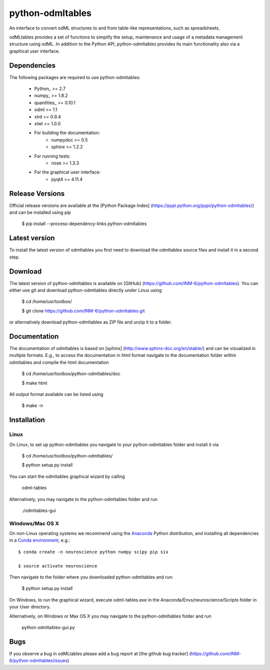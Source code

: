 
python-odmltables
=================
An interface to convert odML structures to and from table-like representations, such as spreadsheets.

odMLtables provides a set of functions to simplify the setup, maintenance and usage of a metadata management structure using odML. 
In addition to the Python API, python-odmltables provides its main functionality also via a graphical user interface.


Dependencies
------------

The following packages are required to use python-odmltables:

    * Python_ >= 2.7
    * numpy_ >= 1.8.2
    * quantities_ >= 0.10.1
    * odml >= 1.1
    * xlrd >= 0.9.4
    * xlwt >= 1.0.0
    * For building the documentation:
        * numpydoc >= 0.5
        * sphinx >= 1.2.2
    * For running tests:
        * nose >= 1.3.3
    * For the graphical user interface:
        * pyqt4 >= 4.11.4


Release Versions
----------------
Official release versions are available at the [Python Package Index] (https://pypi.python.org/pypi/python-odmltables/) and can be installed using pip

    $ pip install --process-dependency-links python-odmltables


Latest version
--------------
To install the latest version of odmltables you first need to download the odmltables source files and install it in a second step.

Download
--------

The latest version of python-odmltables is available on [GitHub] (https://github.com/INM-6/python-odmltables). You can either use git and download python-odmltables directly under Linux using

	$ cd /home/usr/toolbox/

	$ git clone https://github.com/INM-6/python-odmltables.git

or alternatively download python-odmltables as ZIP file and unzip it to a folder.


Documentation
-------------

The documentation of odmltables is based on [sphinx] (http://www.sphinx-doc.org/en/stable/) and can be vizualized in multiple formats. E.g., to access the documentation in html format navigate to the documentation folder within odmltables and compile the html documentation

    $ cd /home/usr/toolbox/python-odmltables/doc

    $ make html

All output format available can be listed using

    $ make -n


Installation
------------

Linux
*****

On Linux, to set up python-odmltables you navigate to your python-odmltables folder and install it via

	$ cd /home/usr/toolbox/python-odmltables/

	$ python setup.py install

You can start the odmltables graphical wizard by calling
	
	odml-tables
	
Alternatively, you may navigate to the python-odmltables folder and run
	
	./odmltables-gui
	
	
Windows/Mac OS X
****************

On non-Linux operating systems we recommend using the Anaconda_ Python distribution, and installing all dependencies in a `Conda environment`_, e.g.::

    $ conda create -n neuroscience python numpy scipy pip six
    
    $ source activate neuroscience
    
Then navigate to the folder where you downloaded python-odmltables and run:

    $ python setup.py install

On Windows, to run the graphical wizard, execute odml-tables.exe in the Anaconda/Envs/neuroscience/Scripts folder in your User directory.

Alternatively, on Windows or Max OS X you may navigate to the python-odmltables folder and run
	
	python odmltables-gui.py


Bugs
----
If you observe a bug in odMLtables please add a bug report at [the github bug tracker] (https://github.com/INM-6/python-odmltables/issues)


.. _Anaconda: http://continuum.io/downloads
.. _`Conda environment`: http://conda.pydata.org/docs/faq.html#creating-new-environments


